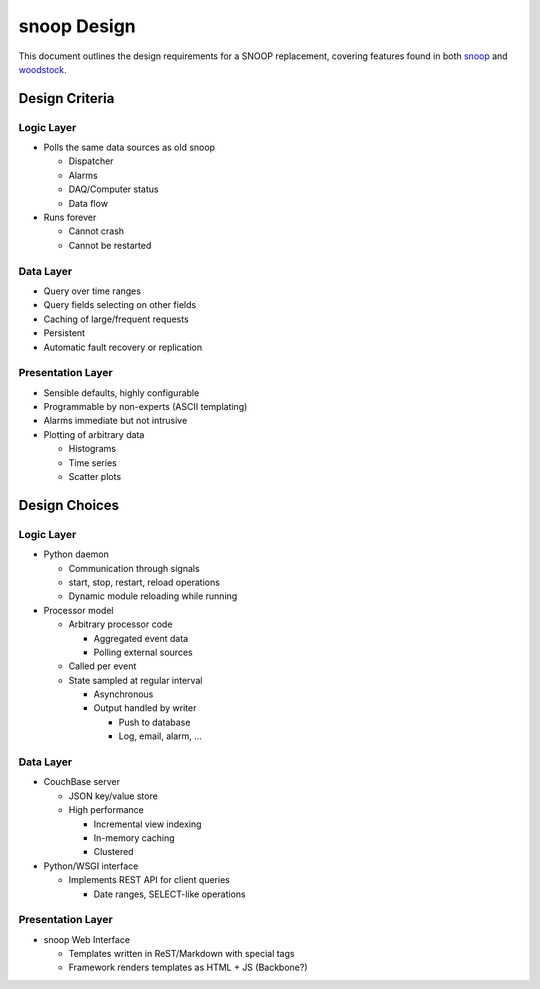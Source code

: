 snoop Design
============

This document outlines the design requirements for a SNOOP replacement, covering features found in both `snoop <http://github.com/mastbaum/snoop>`_ and `woodstock <http://github.com/mastbaum/woodstock>`_.

Design Criteria
---------------
Logic Layer
```````````
* Polls the same data sources as old snoop

  * Dispatcher
  * Alarms
  * DAQ/Computer status
  * Data flow

* Runs forever

  * Cannot crash
  * Cannot be restarted

Data Layer
``````````
* Query over time ranges
* Query fields selecting on other fields
* Caching of large/frequent requests
* Persistent
* Automatic fault recovery or replication

Presentation Layer
``````````````````
* Sensible defaults, highly configurable
* Programmable by non-experts (ASCII templating)
* Alarms immediate but not intrusive
* Plotting of arbitrary data

  * Histograms
  * Time series
  * Scatter plots

Design Choices
--------------
Logic Layer
```````````
* Python daemon

  * Communication through signals
  * start, stop, restart, reload operations
  * Dynamic module reloading while running

* Processor model

  * Arbitrary processor code

    * Aggregated event data
    * Polling external sources

  * Called per event

  * State sampled at regular interval

    * Asynchronous
    * Output handled by writer

      * Push to database
      * Log, email, alarm, ...

Data Layer
``````````
* CouchBase server

  * JSON key/value store
  * High performance

    * Incremental view indexing
    * In-memory caching
    * Clustered

* Python/WSGI interface

  * Implements REST API for client queries

    * Date ranges, SELECT-like operations

Presentation Layer
``````````````````
* snoop Web Interface

  * Templates written in ReST/Markdown with special tags
  * Framework renders templates as HTML + JS (Backbone?)

